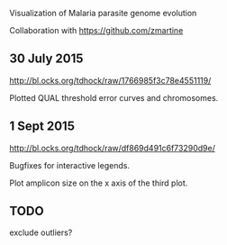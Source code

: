 Visualization of Malaria parasite genome evolution

Collaboration with https://github.com/zmartine

** 30 July 2015

http://bl.ocks.org/tdhock/raw/1766985f3c78e4551119/

Plotted QUAL threshold error curves and chromosomes.

** 1 Sept 2015

http://bl.ocks.org/tdhock/raw/df869d491c6f73290d9e/ 

Bugfixes for interactive legends.

Plot amplicon size on the x axis of the third plot.

** TODO

exclude outliers?

